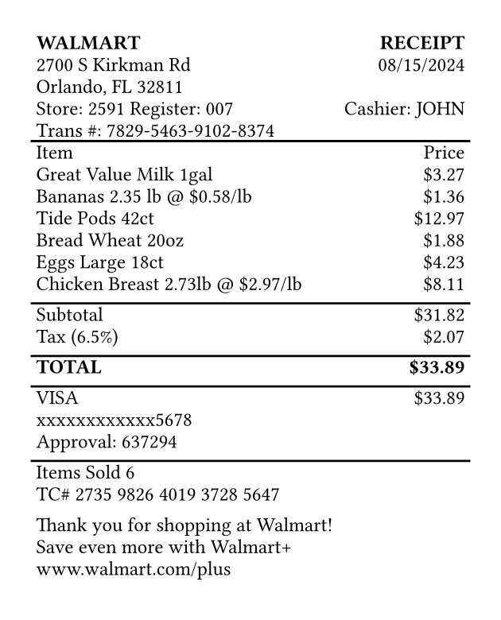 #set page(width: 3.15in, height: auto, margin: 0.2in)
#set text(font: "Courier", size: 9pt)

#table(
  columns: (1fr, auto),
  inset: 2pt,
  align: (x, y) => if x == 0 { left } else { right },
  stroke: none,

  table.header(
    [*WALMART*],
    [*RECEIPT*]
  ),

  [2700 S Kirkman Rd],
  [08/15/2024],
  [Orlando, FL 32811],
  [],
  [Store: 2591  Register: 007],
  [Cashier: JOHN],
  [Trans \#: 7829-5463-9102-8374],
  [],

  table.hline(),

  [Item], [Price],
  [Great Value Milk 1gal], [\$3.27],
  [Bananas 2.35 lb \@ \$0.58/lb], [\$1.36],
  [Tide Pods 42ct], [\$12.97],
  [Bread Wheat 20oz], [\$1.88],
  [Eggs Large 18ct], [\$4.23],
  [Chicken Breast 2.73lb \@ \$2.97/lb], [\$8.11],
  [], [],

  table.hline(),

  [Subtotal], [\$31.82],
  [Tax (6.5%)], [\$2.07],
  [], [],

  table.hline(),

  [*TOTAL*], [*\$33.89*],
  [], [],

  table.hline(),

  [VISA], [\$33.89],
  [xxxxxxxxxxxx5678], [],
  [Approval: 637294], [],
  [], [],

  table.hline(),

  [Items Sold 6], [],
  [TC\# 2735 9826 4019 3728 5647], [],
  [], [],
  [Thank you for shopping at Walmart!], [],
  [Save even more with Walmart+], [],
  [www.walmart.com/plus], [],
  [], [],
)
